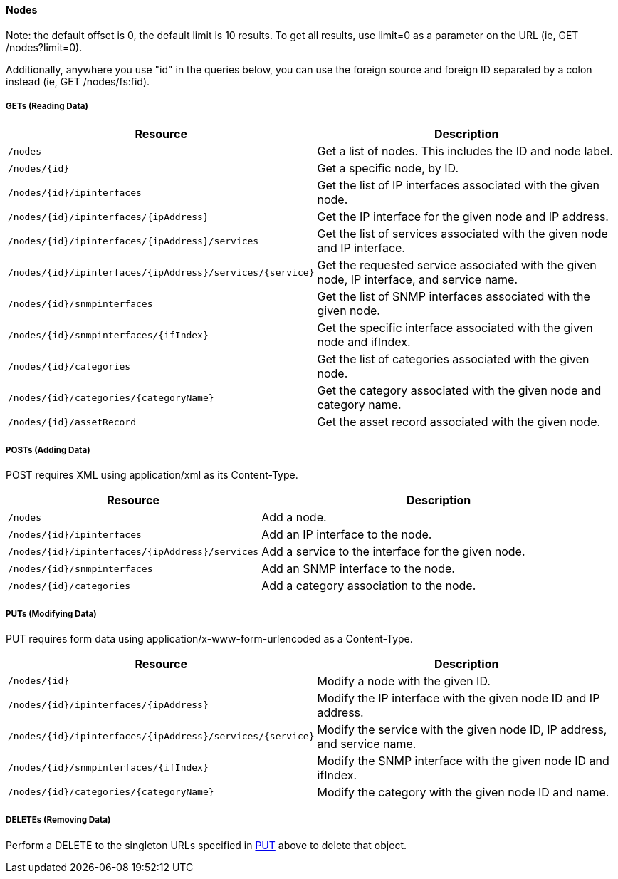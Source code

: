 ==== Nodes

Note: the default offset is 0, the default limit is 10 results.  To get all results, use limit=0 as a parameter on the URL (ie, GET /nodes?limit=0).

Additionally, anywhere you use "id" in the queries below, you can use the foreign source and foreign ID separated by a colon instead (ie, GET /nodes/fs:fid).

===== GETs (Reading Data)

[options="header", cols="5,10"]
|===
| Resource                                                  | Description
| `/nodes`                                                  | Get a list of nodes. This includes the ID and node label.
| `/nodes/{id}`                                             | Get a specific node, by ID.
| `/nodes/{id}/ipinterfaces`                                | Get the list of IP interfaces associated with the given node.
| `/nodes/{id}/ipinterfaces/{ipAddress}`                    | Get the IP interface for the given node and IP address.
| `/nodes/{id}/ipinterfaces/{ipAddress}/services`           | Get the list of services associated with the given node and IP interface.
| `/nodes/{id}/ipinterfaces/{ipAddress}/services/{service}` | Get the requested service associated with the given node, IP interface, and service name.
| `/nodes/{id}/snmpinterfaces`                              | Get the list of SNMP interfaces associated with the given node.
| `/nodes/{id}/snmpinterfaces/{ifIndex}`                    | Get the specific interface associated with the given node and ifIndex.
| `/nodes/{id}/categories`                                  | Get the list of categories associated with the given node.
| `/nodes/{id}/categories/{categoryName}`                   | Get the category associated with the given node and category name.
| `/nodes/{id}/assetRecord`                                 | Get the asset record associated with the given node.
|===

===== POSTs (Adding Data)

POST requires XML using application/xml as its Content-Type.

[options="header", cols="5,10"]
|===
| Resource                                        | Description
| `/nodes`                                        | Add a node.
| `/nodes/{id}/ipinterfaces`                      | Add an IP interface to the node.
| `/nodes/{id}/ipinterfaces/{ipAddress}/services` | Add a service to the interface for the given node.
| `/nodes/{id}/snmpinterfaces`                    | Add an SNMP interface to the node.
| `/nodes/{id}/categories`                        | Add a category association to the node.
|===

[[rest-api-nodes-put]]
===== PUTs (Modifying Data)

PUT requires form data using application/x-www-form-urlencoded as a Content-Type.

[options="header", cols="5,10"]
|===
| Resource                                                  | Description
| `/nodes/{id}`                                             | Modify a node with the given ID.
| `/nodes/{id}/ipinterfaces/{ipAddress}`                    | Modify the IP interface with the given node ID and IP address.
| `/nodes/{id}/ipinterfaces/{ipAddress}/services/{service}` | Modify the service with the given node ID, IP address, and service name.
| `/nodes/{id}/snmpinterfaces/{ifIndex}`                    | Modify the SNMP interface with the given node ID and ifIndex.
| `/nodes/{id}/categories/{categoryName}`                   | Modify the category with the given node ID and name.
|===

===== DELETEs (Removing Data)

Perform a DELETE to the singleton URLs specified in <<rest-api-nodes-put, PUT>> above to delete that object.
